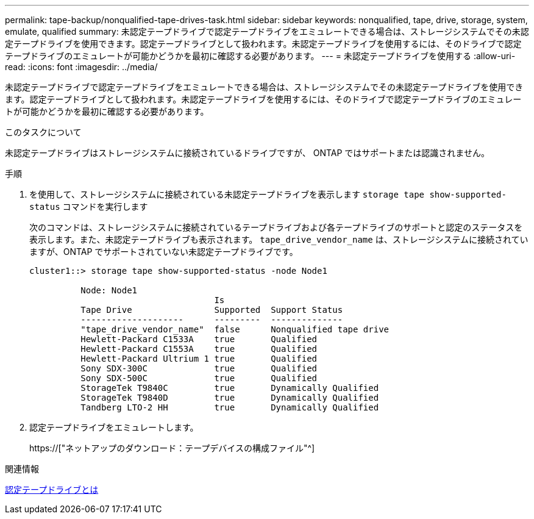 ---
permalink: tape-backup/nonqualified-tape-drives-task.html 
sidebar: sidebar 
keywords: nonqualified, tape, drive, storage, system, emulate, qualified 
summary: 未認定テープドライブで認定テープドライブをエミュレートできる場合は、ストレージシステムでその未認定テープドライブを使用できます。認定テープドライブとして扱われます。未認定テープドライブを使用するには、そのドライブで認定テープドライブのエミュレートが可能かどうかを最初に確認する必要があります。 
---
= 未認定テープドライブを使用する
:allow-uri-read: 
:icons: font
:imagesdir: ../media/


[role="lead"]
未認定テープドライブで認定テープドライブをエミュレートできる場合は、ストレージシステムでその未認定テープドライブを使用できます。認定テープドライブとして扱われます。未認定テープドライブを使用するには、そのドライブで認定テープドライブのエミュレートが可能かどうかを最初に確認する必要があります。

.このタスクについて
未認定テープドライブはストレージシステムに接続されているドライブですが、 ONTAP ではサポートまたは認識されません。

.手順
. を使用して、ストレージシステムに接続されている未認定テープドライブを表示します `storage tape show-supported-status` コマンドを実行します
+
次のコマンドは、ストレージシステムに接続されているテープドライブおよび各テープドライブのサポートと認定のステータスを表示します。また、未認定テープドライブも表示されます。 `tape_drive_vendor_name` は、ストレージシステムに接続されていますが、ONTAP でサポートされていない未認定テープドライブです。

+
[listing]
----

cluster1::> storage tape show-supported-status -node Node1

          Node: Node1
                                    Is
          Tape Drive                Supported  Support Status
          --------------------      ---------  --------------
          "tape_drive_vendor_name"  false      Nonqualified tape drive
          Hewlett-Packard C1533A    true       Qualified
          Hewlett-Packard C1553A    true       Qualified
          Hewlett-Packard Ultrium 1 true       Qualified
          Sony SDX-300C             true       Qualified
          Sony SDX-500C             true       Qualified
          StorageTek T9840C         true       Dynamically Qualified
          StorageTek T9840D         true       Dynamically Qualified
          Tandberg LTO-2 HH         true       Dynamically Qualified
----
. 認定テープドライブをエミュレートします。
+
https://["ネットアップのダウンロード：テープデバイスの構成ファイル"^]



.関連情報
xref:qualified-tape-drives-concept.adoc[認定テープドライブとは]
